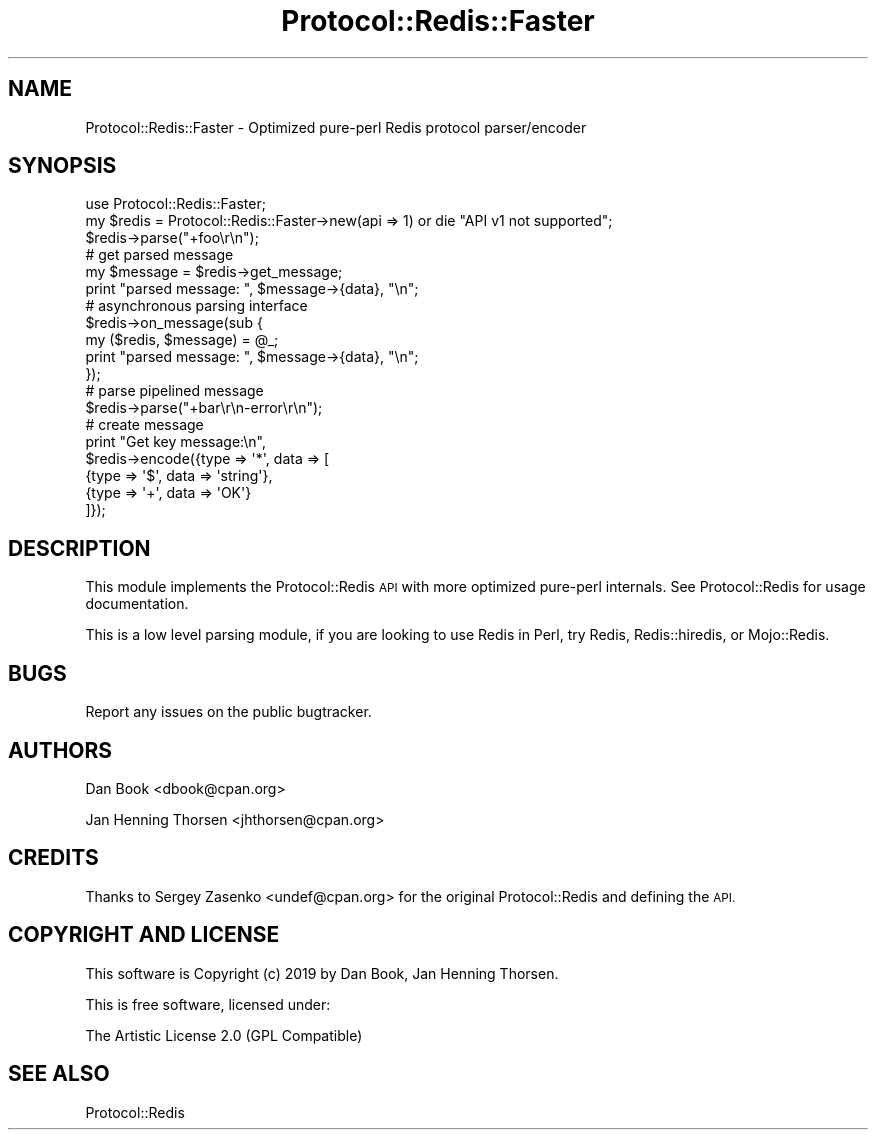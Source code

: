 .\" Automatically generated by Pod::Man 4.14 (Pod::Simple 3.40)
.\"
.\" Standard preamble:
.\" ========================================================================
.de Sp \" Vertical space (when we can't use .PP)
.if t .sp .5v
.if n .sp
..
.de Vb \" Begin verbatim text
.ft CW
.nf
.ne \\$1
..
.de Ve \" End verbatim text
.ft R
.fi
..
.\" Set up some character translations and predefined strings.  \*(-- will
.\" give an unbreakable dash, \*(PI will give pi, \*(L" will give a left
.\" double quote, and \*(R" will give a right double quote.  \*(C+ will
.\" give a nicer C++.  Capital omega is used to do unbreakable dashes and
.\" therefore won't be available.  \*(C` and \*(C' expand to `' in nroff,
.\" nothing in troff, for use with C<>.
.tr \(*W-
.ds C+ C\v'-.1v'\h'-1p'\s-2+\h'-1p'+\s0\v'.1v'\h'-1p'
.ie n \{\
.    ds -- \(*W-
.    ds PI pi
.    if (\n(.H=4u)&(1m=24u) .ds -- \(*W\h'-12u'\(*W\h'-12u'-\" diablo 10 pitch
.    if (\n(.H=4u)&(1m=20u) .ds -- \(*W\h'-12u'\(*W\h'-8u'-\"  diablo 12 pitch
.    ds L" ""
.    ds R" ""
.    ds C` ""
.    ds C' ""
'br\}
.el\{\
.    ds -- \|\(em\|
.    ds PI \(*p
.    ds L" ``
.    ds R" ''
.    ds C`
.    ds C'
'br\}
.\"
.\" Escape single quotes in literal strings from groff's Unicode transform.
.ie \n(.g .ds Aq \(aq
.el       .ds Aq '
.\"
.\" If the F register is >0, we'll generate index entries on stderr for
.\" titles (.TH), headers (.SH), subsections (.SS), items (.Ip), and index
.\" entries marked with X<> in POD.  Of course, you'll have to process the
.\" output yourself in some meaningful fashion.
.\"
.\" Avoid warning from groff about undefined register 'F'.
.de IX
..
.nr rF 0
.if \n(.g .if rF .nr rF 1
.if (\n(rF:(\n(.g==0)) \{\
.    if \nF \{\
.        de IX
.        tm Index:\\$1\t\\n%\t"\\$2"
..
.        if !\nF==2 \{\
.            nr % 0
.            nr F 2
.        \}
.    \}
.\}
.rr rF
.\" ========================================================================
.\"
.IX Title "Protocol::Redis::Faster 3"
.TH Protocol::Redis::Faster 3 "2019-09-01" "perl v5.32.0" "User Contributed Perl Documentation"
.\" For nroff, turn off justification.  Always turn off hyphenation; it makes
.\" way too many mistakes in technical documents.
.if n .ad l
.nh
.SH "NAME"
Protocol::Redis::Faster \- Optimized pure\-perl Redis protocol parser/encoder
.SH "SYNOPSIS"
.IX Header "SYNOPSIS"
.Vb 2
\&  use Protocol::Redis::Faster;
\&  my $redis = Protocol::Redis::Faster\->new(api => 1) or die "API v1 not supported";
\&
\&  $redis\->parse("+foo\er\en");
\&
\&  # get parsed message
\&  my $message = $redis\->get_message;
\&  print "parsed message: ", $message\->{data}, "\en";
\&
\&  # asynchronous parsing interface
\&  $redis\->on_message(sub {
\&      my ($redis, $message) = @_;
\&      print "parsed message: ", $message\->{data}, "\en";
\&  });
\&
\&  # parse pipelined message
\&  $redis\->parse("+bar\er\en\-error\er\en");
\&
\&  # create message
\&  print "Get key message:\en",
\&    $redis\->encode({type => \*(Aq*\*(Aq, data => [
\&       {type => \*(Aq$\*(Aq, data => \*(Aqstring\*(Aq},
\&       {type => \*(Aq+\*(Aq, data => \*(AqOK\*(Aq}
\&  ]});
.Ve
.SH "DESCRIPTION"
.IX Header "DESCRIPTION"
This module implements the Protocol::Redis \s-1API\s0 with more optimized pure-perl
internals. See Protocol::Redis for usage documentation.
.PP
This is a low level parsing module, if you are looking to use Redis in Perl,
try Redis, Redis::hiredis, or Mojo::Redis.
.SH "BUGS"
.IX Header "BUGS"
Report any issues on the public bugtracker.
.SH "AUTHORS"
.IX Header "AUTHORS"
Dan Book <dbook@cpan.org>
.PP
Jan Henning Thorsen <jhthorsen@cpan.org>
.SH "CREDITS"
.IX Header "CREDITS"
Thanks to Sergey Zasenko <undef@cpan.org> for the original Protocol::Redis
and defining the \s-1API.\s0
.SH "COPYRIGHT AND LICENSE"
.IX Header "COPYRIGHT AND LICENSE"
This software is Copyright (c) 2019 by Dan Book, Jan Henning Thorsen.
.PP
This is free software, licensed under:
.PP
.Vb 1
\&  The Artistic License 2.0 (GPL Compatible)
.Ve
.SH "SEE ALSO"
.IX Header "SEE ALSO"
Protocol::Redis
